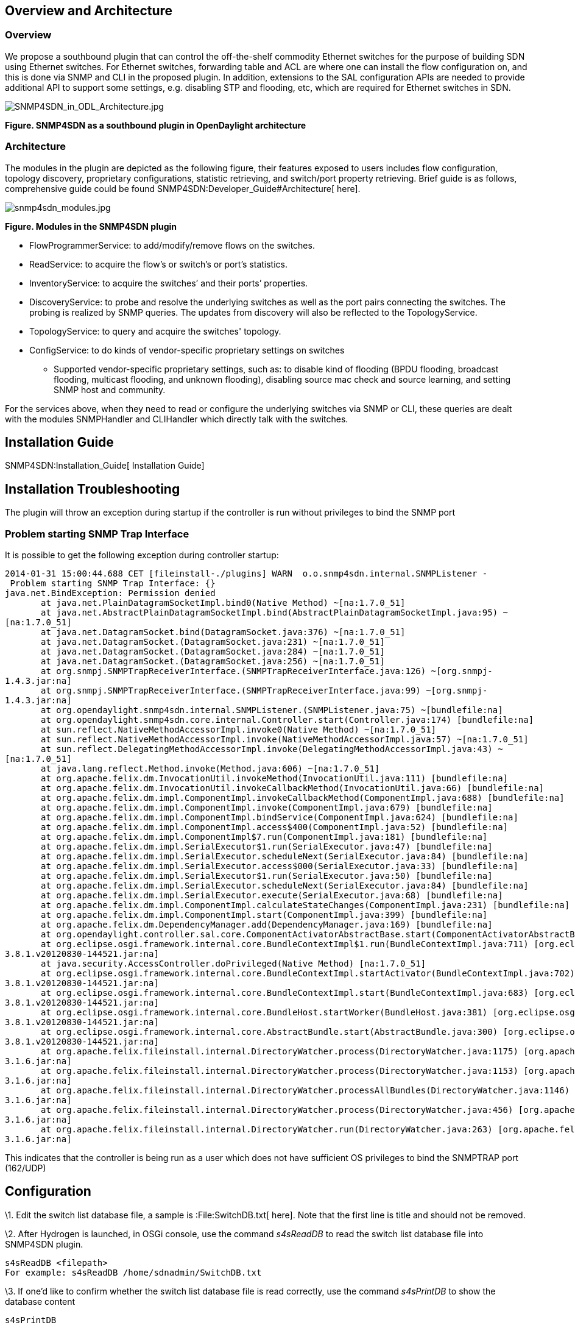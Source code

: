 [[overview-and-architecture]]
== Overview and Architecture

[[overview]]
=== Overview

We propose a southbound plugin that can control the off-the-shelf
commodity Ethernet switches for the purpose of building SDN using
Ethernet switches. For Ethernet switches, forwarding table and ACL are
where one can install the flow configuration on, and this is done via
SNMP and CLI in the proposed plugin. In addition, extensions to the SAL
configuration APIs are needed to provide additional API to support some
settings, e.g. disabling STP and flooding, etc, which are required for
Ethernet switches in SDN.

image:SNMP4SDN_in_ODL_Architecture.jpg[SNMP4SDN_in_ODL_Architecture.jpg,title="SNMP4SDN_in_ODL_Architecture.jpg"]

*Figure. SNMP4SDN as a southbound plugin in OpenDaylight architecture*

[[architecture]]
=== Architecture

The modules in the plugin are depicted as the following figure, their
features exposed to users includes flow configuration, topology
discovery, proprietary configurations, statistic retrieving, and
switch/port property retrieving. Brief guide is as follows,
comprehensive guide could be found
SNMP4SDN:Developer_Guide#Architecture[ here].

image:snmp4sdn_modules.jpg[snmp4sdn_modules.jpg,title="snmp4sdn_modules.jpg"]

*Figure. Modules in the SNMP4SDN plugin*

* FlowProgrammerService: to add/modify/remove flows on the switches.
* ReadService: to acquire the flow's or switch's or port's statistics.
* InventoryService: to acquire the switches’ and their ports’
properties.
* DiscoveryService: to probe and resolve the underlying switches as well
as the port pairs connecting the switches. The probing is realized by
SNMP queries. The updates from discovery will also be reflected to the
TopologyService.
* TopologyService: to query and acquire the switches' topology.
* ConfigService: to do kinds of vendor-specific proprietary settings on
switches
** Supported vendor-specific proprietary settings, such as: to disable
kind of flooding (BPDU flooding, broadcast flooding, multicast flooding,
and unknown flooding), disabling source mac check and source learning,
and setting SNMP host and community.

For the services above, when they need to read or configure the
underlying switches via SNMP or CLI, these queries are dealt with the
modules SNMPHandler and CLIHandler which directly talk with the
switches.

[[installation-guide]]
== Installation Guide

SNMP4SDN:Installation_Guide[ Installation Guide]

[[installation-troubleshooting]]
== Installation Troubleshooting

The plugin will throw an exception during startup if the controller is
run without privileges to bind the SNMP port

[[problem-starting-snmp-trap-interface]]
=== Problem starting SNMP Trap Interface

It is possible to get the following exception during controller startup:

`2014-01-31 15:00:44.688 CET [fileinstall-./plugins] WARN  o.o.snmp4sdn.internal.SNMPListener - Problem starting SNMP Trap Interface: {}` +
`java.net.BindException: Permission denied` +
`       at java.net.PlainDatagramSocketImpl.bind0(Native Method) ~[na:1.7.0_51]` +
`       at java.net.AbstractPlainDatagramSocketImpl.bind(AbstractPlainDatagramSocketImpl.java:95) ~[na:1.7.0_51]` +
`       at java.net.DatagramSocket.bind(DatagramSocket.java:376) ~[na:1.7.0_51]` +
`       at java.net.DatagramSocket.``(DatagramSocket.java:231) ~[na:1.7.0_51]` +
`       at java.net.DatagramSocket.``(DatagramSocket.java:284) ~[na:1.7.0_51]` +
`       at java.net.DatagramSocket.``(DatagramSocket.java:256) ~[na:1.7.0_51]` +
`       at org.snmpj.SNMPTrapReceiverInterface.``(SNMPTrapReceiverInterface.java:126) ~[org.snmpj-1.4.3.jar:na]` +
`       at org.snmpj.SNMPTrapReceiverInterface.``(SNMPTrapReceiverInterface.java:99) ~[org.snmpj-1.4.3.jar:na]` +
`       at org.opendaylight.snmp4sdn.internal.SNMPListener.``(SNMPListener.java:75) ~[bundlefile:na]` +
`       at org.opendaylight.snmp4sdn.core.internal.Controller.start(Controller.java:174) [bundlefile:na]` +
`       at sun.reflect.NativeMethodAccessorImpl.invoke0(Native Method) ~[na:1.7.0_51]` +
`       at sun.reflect.NativeMethodAccessorImpl.invoke(NativeMethodAccessorImpl.java:57) ~[na:1.7.0_51]` +
`       at sun.reflect.DelegatingMethodAccessorImpl.invoke(DelegatingMethodAccessorImpl.java:43) ~[na:1.7.0_51]` +
`       at java.lang.reflect.Method.invoke(Method.java:606) ~[na:1.7.0_51]` +
`       at org.apache.felix.dm.InvocationUtil.invokeMethod(InvocationUtil.java:111) [bundlefile:na]` +
`       at org.apache.felix.dm.InvocationUtil.invokeCallbackMethod(InvocationUtil.java:66) [bundlefile:na]` +
`       at org.apache.felix.dm.impl.ComponentImpl.invokeCallbackMethod(ComponentImpl.java:688) [bundlefile:na]` +
`       at org.apache.felix.dm.impl.ComponentImpl.invoke(ComponentImpl.java:679) [bundlefile:na]` +
`       at org.apache.felix.dm.impl.ComponentImpl.bindService(ComponentImpl.java:624) [bundlefile:na]` +
`       at org.apache.felix.dm.impl.ComponentImpl.access$400(ComponentImpl.java:52) [bundlefile:na]` +
`       at org.apache.felix.dm.impl.ComponentImpl$7.run(ComponentImpl.java:181) [bundlefile:na]` +
`       at org.apache.felix.dm.impl.SerialExecutor$1.run(SerialExecutor.java:47) [bundlefile:na]` +
`       at org.apache.felix.dm.impl.SerialExecutor.scheduleNext(SerialExecutor.java:84) [bundlefile:na]` +
`       at org.apache.felix.dm.impl.SerialExecutor.access$000(SerialExecutor.java:33) [bundlefile:na]` +
`       at org.apache.felix.dm.impl.SerialExecutor$1.run(SerialExecutor.java:50) [bundlefile:na]` +
`       at org.apache.felix.dm.impl.SerialExecutor.scheduleNext(SerialExecutor.java:84) [bundlefile:na]` +
`       at org.apache.felix.dm.impl.SerialExecutor.execute(SerialExecutor.java:68) [bundlefile:na]` +
`       at org.apache.felix.dm.impl.ComponentImpl.calculateStateChanges(ComponentImpl.java:231) [bundlefile:na]` +
`       at org.apache.felix.dm.impl.ComponentImpl.start(ComponentImpl.java:399) [bundlefile:na]` +
`       at org.apache.felix.dm.DependencyManager.add(DependencyManager.java:169) [bundlefile:na]` +
`       at org.opendaylight.controller.sal.core.ComponentActivatorAbstractBase.start(ComponentActivatorAbstractBase.java:346) [bundlefile:na]` +
`       at org.eclipse.osgi.framework.internal.core.BundleContextImpl$1.run(BundleContextImpl.java:711) [org.eclipse.osgi-3.8.1.v20120830-144521.jar:na]` +
`       at java.security.AccessController.doPrivileged(Native Method) [na:1.7.0_51]` +
`       at org.eclipse.osgi.framework.internal.core.BundleContextImpl.startActivator(BundleContextImpl.java:702) [org.eclipse.osgi-3.8.1.v20120830-144521.jar:na]` +
`       at org.eclipse.osgi.framework.internal.core.BundleContextImpl.start(BundleContextImpl.java:683) [org.eclipse.osgi-3.8.1.v20120830-144521.jar:na]` +
`       at org.eclipse.osgi.framework.internal.core.BundleHost.startWorker(BundleHost.java:381) [org.eclipse.osgi-3.8.1.v20120830-144521.jar:na]` +
`       at org.eclipse.osgi.framework.internal.core.AbstractBundle.start(AbstractBundle.java:300) [org.eclipse.osgi-3.8.1.v20120830-144521.jar:na]` +
`       at org.apache.felix.fileinstall.internal.DirectoryWatcher.process(DirectoryWatcher.java:1175) [org.apache.felix.fileinstall-3.1.6.jar:na]` +
`       at org.apache.felix.fileinstall.internal.DirectoryWatcher.process(DirectoryWatcher.java:1153) [org.apache.felix.fileinstall-3.1.6.jar:na]` +
`       at org.apache.felix.fileinstall.internal.DirectoryWatcher.processAllBundles(DirectoryWatcher.java:1146) [org.apache.felix.fileinstall-3.1.6.jar:na]` +
`       at org.apache.felix.fileinstall.internal.DirectoryWatcher.process(DirectoryWatcher.java:456) [org.apache.felix.fileinstall-3.1.6.jar:na]` +
`       at org.apache.felix.fileinstall.internal.DirectoryWatcher.run(DirectoryWatcher.java:263) [org.apache.felix.fileinstall-3.1.6.jar:na]`

This indicates that the controller is being run as a user which does not
have sufficient OS privileges to bind the SNMPTRAP port (162/UDP)

[[configuration]]
== Configuration

\1. Edit the switch list database file, a sample is :File:SwitchDB.txt[
here]. Note that the first line is title and should not be removed.

\2. After Hydrogen is launched, in OSGi console, use the command
_s4sReadDB_ to read the switch list database file into SNMP4SDN plugin.

--------------------------------------------------
s4sReadDB <filepath>
For example: s4sReadDB /home/sdnadmin/SwitchDB.txt
--------------------------------------------------

\3. If one’d like to confirm whether the switch list database file is
read correctly, use the command _s4sPrintDB_ to show the database
content

----------
s4sPrintDB
----------

\4. Initial topology discovery: use the command _s4sTopoDiscover_ so
that the SNMP4SDN plugin will search and resolve the switches’ topology

---------------
s4sTopoDiscover
---------------

[[tutorial-how-to]]
== Tutorial / How-To

[[topology-discovery]]
=== Topology Discovery

Step 1 is required only once, Step 2 is also required only once or when
one’d like to refresh the topology.

1.  In OSGi console, execute: s4sReadDB (show it: s4sPrintDB)
2.  In OSGi console, execute: s4sTopoDiscover
3.  Then one may see the topology in Web GUI, pressing the OpenDaylight
icon at the left-top corner

[[flow-configurations]]
=== Flow configurations

Refer to the Web/Graphical Interface below

[[web-graphical-interface]]
== Web / Graphical Interface

Web GUI: http://:8080 (default username/password: admin/admin)

[[showrefresh-the-switch-topology]]
=== Show/Refresh the switch topology

\1. Press the OpenDaylight icon at the left-top corner, one can see the
switches’ topology.

* *In initialization*: The topology may grow from zero to complete when
every time pressing the icon, if s4sTopoDiscover was just executed for
the first time in OSGi console, it takes a little time to collect the
topology completely
* *New switch join*: if a switch is newly connected to the subnet, it
will be detected by the plugin, then users can press the icon again and
see the new switch
* *Switch's label*: The switches are listed with Node ID as
“SNMP|xxxxxx” (xxxxxx is the switch’s MAC address, as specified in the
switch list database file. But it is not shown in hexadecimal string due
to controller’s limitation. This will be resolved in later)
* *Unmanaged switches*: If a switch exists in the subnet but is not
listed in the switch list database file, then the switch would not be
shown here

image:snmp4sdn_topology_init.jpg[snmp4sdn_topology_init.jpg,title="snmp4sdn_topology_init.jpg"]

\2. If the topology are not shown as expected, please do:

* Switch list database file is already read? In OSGi console, execute
the command _s4sReadDB _ (if would like to show it: use the command
_s4sPrintDB_)
* Execute the command _s4sTopoDiscover_ in OSGi console again

[[add-flow-to-switch]]
=== Add flow to switch

* *Currently only configurations with SNMP are supported* (i.e.
add/remove entries on switch’s forwarding table).
** *That is, the effective fields are: Node(switch)/VLAN ID/Destination
Mac Address/Action(add output port) [These four items must be given
together].* Other fields are ineffective now.

\1. Add flow entry

image:snmp4sdn_add_flow.jpg[snmp4sdn_add_flow.jpg,title="snmp4sdn_add_flow.jpg"]

\2. Specify the flow’s name and target node

image:snmp4sdn_add_flow_name_node.jpg[snmp4sdn_add_flow_name_node.jpg,title="snmp4sdn_add_flow_name_node.jpg"]

\3. Specify the VLAN ID and Destination MAC Address

image:snmp4sdn_add_flow_vlan_mac.jpg[snmp4sdn_add_flow_vlan_mac.jpg,title="snmp4sdn_add_flow_vlan_mac.jpg"]

\4. Specify the Action – Add Output Port, and assign the output port

image:snmp4sdn_add_flow_action_outport.jpg[snmp4sdn_add_flow_action_outport.jpg,title="snmp4sdn_add_flow_action_outport.jpg"]

\5. One can see the log of the flow adding, in the OSGi console

image:snmp4sdn_add_flow_log.jpg[snmp4sdn_add_flow_log.jpg,title="snmp4sdn_add_flow_log.jpg"]

[[remove-flow-on-switch]]
=== Remove flow on switch

* *Currently only configurations with SNMP are supported* (i.e.
add/remove entries on switch’s forwarding table)

\1. Select the flow to be removed

image:snmp4sdn_remove_flow.jpg[snmp4sdn_remove_flow.jpg,title="snmp4sdn_remove_flow.jpg"]

\2. You can see the log of the flow removing, in the OSGi console

image:snmp4sdn_remove_flow_log.jpg[snmp4sdn_remove_flow_log.jpg,title="snmp4sdn_remove_flow_log.jpg"]

[[command-line-interface]]
== Command Line Interface

None

[[console-interface]]
== Console Interface

None

[[programmatic-interface]]
== Programmatic Interface

The starting point for developers is
SNMP4SDN:Installation_Guide#Installation_from_scratch[ here] and
SNMP4SDN:Developer_Guide[ here].

[[help]]
== Help

* SNMP4SDN:Main[ SNMP4SDN Wiki]
* SNMP4SDN Mailing List
(https://lists.opendaylight.org/mailman/listinfo/snmp4sdn-users[user],
https://lists.opendaylight.org/mailman/listinfo/snmp4sdn-dev[developer],
https://lists.opendaylight.org/mailman/listinfo/snmp4sdn-bugs[bugs],
https://lists.opendaylight.org/mailman/listinfo/snmp4sdn-announce[announcement])

